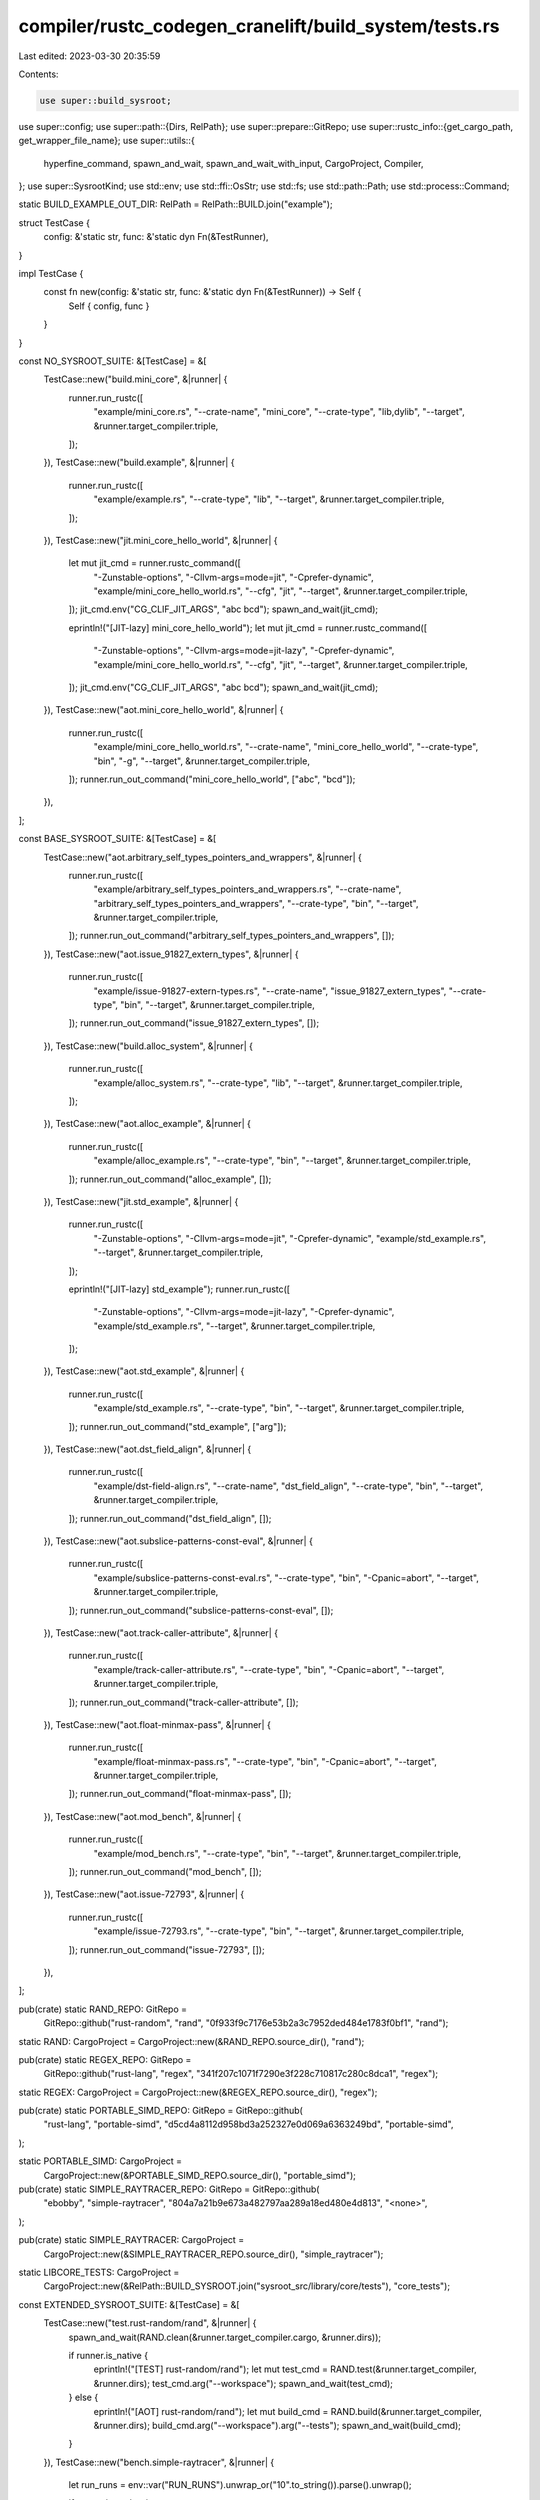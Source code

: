 compiler/rustc_codegen_cranelift/build_system/tests.rs
======================================================

Last edited: 2023-03-30 20:35:59

Contents:

.. code-block:: rs

    use super::build_sysroot;
use super::config;
use super::path::{Dirs, RelPath};
use super::prepare::GitRepo;
use super::rustc_info::{get_cargo_path, get_wrapper_file_name};
use super::utils::{
    hyperfine_command, spawn_and_wait, spawn_and_wait_with_input, CargoProject, Compiler,
};
use super::SysrootKind;
use std::env;
use std::ffi::OsStr;
use std::fs;
use std::path::Path;
use std::process::Command;

static BUILD_EXAMPLE_OUT_DIR: RelPath = RelPath::BUILD.join("example");

struct TestCase {
    config: &'static str,
    func: &'static dyn Fn(&TestRunner),
}

impl TestCase {
    const fn new(config: &'static str, func: &'static dyn Fn(&TestRunner)) -> Self {
        Self { config, func }
    }
}

const NO_SYSROOT_SUITE: &[TestCase] = &[
    TestCase::new("build.mini_core", &|runner| {
        runner.run_rustc([
            "example/mini_core.rs",
            "--crate-name",
            "mini_core",
            "--crate-type",
            "lib,dylib",
            "--target",
            &runner.target_compiler.triple,
        ]);
    }),
    TestCase::new("build.example", &|runner| {
        runner.run_rustc([
            "example/example.rs",
            "--crate-type",
            "lib",
            "--target",
            &runner.target_compiler.triple,
        ]);
    }),
    TestCase::new("jit.mini_core_hello_world", &|runner| {
        let mut jit_cmd = runner.rustc_command([
            "-Zunstable-options",
            "-Cllvm-args=mode=jit",
            "-Cprefer-dynamic",
            "example/mini_core_hello_world.rs",
            "--cfg",
            "jit",
            "--target",
            &runner.target_compiler.triple,
        ]);
        jit_cmd.env("CG_CLIF_JIT_ARGS", "abc bcd");
        spawn_and_wait(jit_cmd);

        eprintln!("[JIT-lazy] mini_core_hello_world");
        let mut jit_cmd = runner.rustc_command([
            "-Zunstable-options",
            "-Cllvm-args=mode=jit-lazy",
            "-Cprefer-dynamic",
            "example/mini_core_hello_world.rs",
            "--cfg",
            "jit",
            "--target",
            &runner.target_compiler.triple,
        ]);
        jit_cmd.env("CG_CLIF_JIT_ARGS", "abc bcd");
        spawn_and_wait(jit_cmd);
    }),
    TestCase::new("aot.mini_core_hello_world", &|runner| {
        runner.run_rustc([
            "example/mini_core_hello_world.rs",
            "--crate-name",
            "mini_core_hello_world",
            "--crate-type",
            "bin",
            "-g",
            "--target",
            &runner.target_compiler.triple,
        ]);
        runner.run_out_command("mini_core_hello_world", ["abc", "bcd"]);
    }),
];

const BASE_SYSROOT_SUITE: &[TestCase] = &[
    TestCase::new("aot.arbitrary_self_types_pointers_and_wrappers", &|runner| {
        runner.run_rustc([
            "example/arbitrary_self_types_pointers_and_wrappers.rs",
            "--crate-name",
            "arbitrary_self_types_pointers_and_wrappers",
            "--crate-type",
            "bin",
            "--target",
            &runner.target_compiler.triple,
        ]);
        runner.run_out_command("arbitrary_self_types_pointers_and_wrappers", []);
    }),
    TestCase::new("aot.issue_91827_extern_types", &|runner| {
        runner.run_rustc([
            "example/issue-91827-extern-types.rs",
            "--crate-name",
            "issue_91827_extern_types",
            "--crate-type",
            "bin",
            "--target",
            &runner.target_compiler.triple,
        ]);
        runner.run_out_command("issue_91827_extern_types", []);
    }),
    TestCase::new("build.alloc_system", &|runner| {
        runner.run_rustc([
            "example/alloc_system.rs",
            "--crate-type",
            "lib",
            "--target",
            &runner.target_compiler.triple,
        ]);
    }),
    TestCase::new("aot.alloc_example", &|runner| {
        runner.run_rustc([
            "example/alloc_example.rs",
            "--crate-type",
            "bin",
            "--target",
            &runner.target_compiler.triple,
        ]);
        runner.run_out_command("alloc_example", []);
    }),
    TestCase::new("jit.std_example", &|runner| {
        runner.run_rustc([
            "-Zunstable-options",
            "-Cllvm-args=mode=jit",
            "-Cprefer-dynamic",
            "example/std_example.rs",
            "--target",
            &runner.target_compiler.triple,
        ]);

        eprintln!("[JIT-lazy] std_example");
        runner.run_rustc([
            "-Zunstable-options",
            "-Cllvm-args=mode=jit-lazy",
            "-Cprefer-dynamic",
            "example/std_example.rs",
            "--target",
            &runner.target_compiler.triple,
        ]);
    }),
    TestCase::new("aot.std_example", &|runner| {
        runner.run_rustc([
            "example/std_example.rs",
            "--crate-type",
            "bin",
            "--target",
            &runner.target_compiler.triple,
        ]);
        runner.run_out_command("std_example", ["arg"]);
    }),
    TestCase::new("aot.dst_field_align", &|runner| {
        runner.run_rustc([
            "example/dst-field-align.rs",
            "--crate-name",
            "dst_field_align",
            "--crate-type",
            "bin",
            "--target",
            &runner.target_compiler.triple,
        ]);
        runner.run_out_command("dst_field_align", []);
    }),
    TestCase::new("aot.subslice-patterns-const-eval", &|runner| {
        runner.run_rustc([
            "example/subslice-patterns-const-eval.rs",
            "--crate-type",
            "bin",
            "-Cpanic=abort",
            "--target",
            &runner.target_compiler.triple,
        ]);
        runner.run_out_command("subslice-patterns-const-eval", []);
    }),
    TestCase::new("aot.track-caller-attribute", &|runner| {
        runner.run_rustc([
            "example/track-caller-attribute.rs",
            "--crate-type",
            "bin",
            "-Cpanic=abort",
            "--target",
            &runner.target_compiler.triple,
        ]);
        runner.run_out_command("track-caller-attribute", []);
    }),
    TestCase::new("aot.float-minmax-pass", &|runner| {
        runner.run_rustc([
            "example/float-minmax-pass.rs",
            "--crate-type",
            "bin",
            "-Cpanic=abort",
            "--target",
            &runner.target_compiler.triple,
        ]);
        runner.run_out_command("float-minmax-pass", []);
    }),
    TestCase::new("aot.mod_bench", &|runner| {
        runner.run_rustc([
            "example/mod_bench.rs",
            "--crate-type",
            "bin",
            "--target",
            &runner.target_compiler.triple,
        ]);
        runner.run_out_command("mod_bench", []);
    }),
    TestCase::new("aot.issue-72793", &|runner| {
        runner.run_rustc([
            "example/issue-72793.rs",
            "--crate-type",
            "bin",
            "--target",
            &runner.target_compiler.triple,
        ]);
        runner.run_out_command("issue-72793", []);
    }),
];

pub(crate) static RAND_REPO: GitRepo =
    GitRepo::github("rust-random", "rand", "0f933f9c7176e53b2a3c7952ded484e1783f0bf1", "rand");

static RAND: CargoProject = CargoProject::new(&RAND_REPO.source_dir(), "rand");

pub(crate) static REGEX_REPO: GitRepo =
    GitRepo::github("rust-lang", "regex", "341f207c1071f7290e3f228c710817c280c8dca1", "regex");

static REGEX: CargoProject = CargoProject::new(&REGEX_REPO.source_dir(), "regex");

pub(crate) static PORTABLE_SIMD_REPO: GitRepo = GitRepo::github(
    "rust-lang",
    "portable-simd",
    "d5cd4a8112d958bd3a252327e0d069a6363249bd",
    "portable-simd",
);

static PORTABLE_SIMD: CargoProject =
    CargoProject::new(&PORTABLE_SIMD_REPO.source_dir(), "portable_simd");

pub(crate) static SIMPLE_RAYTRACER_REPO: GitRepo = GitRepo::github(
    "ebobby",
    "simple-raytracer",
    "804a7a21b9e673a482797aa289a18ed480e4d813",
    "<none>",
);

pub(crate) static SIMPLE_RAYTRACER: CargoProject =
    CargoProject::new(&SIMPLE_RAYTRACER_REPO.source_dir(), "simple_raytracer");

static LIBCORE_TESTS: CargoProject =
    CargoProject::new(&RelPath::BUILD_SYSROOT.join("sysroot_src/library/core/tests"), "core_tests");

const EXTENDED_SYSROOT_SUITE: &[TestCase] = &[
    TestCase::new("test.rust-random/rand", &|runner| {
        spawn_and_wait(RAND.clean(&runner.target_compiler.cargo, &runner.dirs));

        if runner.is_native {
            eprintln!("[TEST] rust-random/rand");
            let mut test_cmd = RAND.test(&runner.target_compiler, &runner.dirs);
            test_cmd.arg("--workspace");
            spawn_and_wait(test_cmd);
        } else {
            eprintln!("[AOT] rust-random/rand");
            let mut build_cmd = RAND.build(&runner.target_compiler, &runner.dirs);
            build_cmd.arg("--workspace").arg("--tests");
            spawn_and_wait(build_cmd);
        }
    }),
    TestCase::new("bench.simple-raytracer", &|runner| {
        let run_runs = env::var("RUN_RUNS").unwrap_or("10".to_string()).parse().unwrap();

        if runner.is_native {
            eprintln!("[BENCH COMPILE] ebobby/simple-raytracer");
            let cargo_clif = RelPath::DIST
                .to_path(&runner.dirs)
                .join(get_wrapper_file_name("cargo-clif", "bin"));
            let manifest_path = SIMPLE_RAYTRACER.manifest_path(&runner.dirs);
            let target_dir = SIMPLE_RAYTRACER.target_dir(&runner.dirs);

            let clean_cmd = format!(
                "cargo clean --manifest-path {manifest_path} --target-dir {target_dir}",
                manifest_path = manifest_path.display(),
                target_dir = target_dir.display(),
            );
            let llvm_build_cmd = format!(
                "cargo build --manifest-path {manifest_path} --target-dir {target_dir}",
                manifest_path = manifest_path.display(),
                target_dir = target_dir.display(),
            );
            let clif_build_cmd = format!(
                "{cargo_clif} build --manifest-path {manifest_path} --target-dir {target_dir}",
                cargo_clif = cargo_clif.display(),
                manifest_path = manifest_path.display(),
                target_dir = target_dir.display(),
            );

            let bench_compile =
                hyperfine_command(1, run_runs, Some(&clean_cmd), &llvm_build_cmd, &clif_build_cmd);

            spawn_and_wait(bench_compile);

            eprintln!("[BENCH RUN] ebobby/simple-raytracer");
            fs::copy(
                target_dir.join("debug").join("main"),
                RelPath::BUILD.to_path(&runner.dirs).join("raytracer_cg_clif"),
            )
            .unwrap();

            let mut bench_run =
                hyperfine_command(0, run_runs, None, "./raytracer_cg_llvm", "./raytracer_cg_clif");
            bench_run.current_dir(RelPath::BUILD.to_path(&runner.dirs));
            spawn_and_wait(bench_run);
        } else {
            spawn_and_wait(SIMPLE_RAYTRACER.clean(&runner.target_compiler.cargo, &runner.dirs));
            eprintln!("[BENCH COMPILE] ebobby/simple-raytracer (skipped)");
            eprintln!("[COMPILE] ebobby/simple-raytracer");
            spawn_and_wait(SIMPLE_RAYTRACER.build(&runner.target_compiler, &runner.dirs));
            eprintln!("[BENCH RUN] ebobby/simple-raytracer (skipped)");
        }
    }),
    TestCase::new("test.libcore", &|runner| {
        spawn_and_wait(LIBCORE_TESTS.clean(&runner.host_compiler.cargo, &runner.dirs));

        if runner.is_native {
            spawn_and_wait(LIBCORE_TESTS.test(&runner.target_compiler, &runner.dirs));
        } else {
            eprintln!("Cross-Compiling: Not running tests");
            let mut build_cmd = LIBCORE_TESTS.build(&runner.target_compiler, &runner.dirs);
            build_cmd.arg("--tests");
            spawn_and_wait(build_cmd);
        }
    }),
    TestCase::new("test.regex-shootout-regex-dna", &|runner| {
        spawn_and_wait(REGEX.clean(&runner.target_compiler.cargo, &runner.dirs));

        // newer aho_corasick versions throw a deprecation warning
        let lint_rust_flags = format!("{} --cap-lints warn", runner.target_compiler.rustflags);

        let mut build_cmd = REGEX.build(&runner.target_compiler, &runner.dirs);
        build_cmd.arg("--example").arg("shootout-regex-dna");
        build_cmd.env("RUSTFLAGS", lint_rust_flags.clone());
        spawn_and_wait(build_cmd);

        if runner.is_native {
            let mut run_cmd = REGEX.run(&runner.target_compiler, &runner.dirs);
            run_cmd.arg("--example").arg("shootout-regex-dna");
            run_cmd.env("RUSTFLAGS", lint_rust_flags);

            let input = fs::read_to_string(
                REGEX.source_dir(&runner.dirs).join("examples").join("regexdna-input.txt"),
            )
            .unwrap();
            let expected_path =
                REGEX.source_dir(&runner.dirs).join("examples").join("regexdna-output.txt");
            let expected = fs::read_to_string(&expected_path).unwrap();

            let output = spawn_and_wait_with_input(run_cmd, input);
            // Make sure `[codegen mono items] start` doesn't poison the diff
            let output = output
                .lines()
                .filter(|line| !line.contains("codegen mono items"))
                .chain(Some("")) // This just adds the trailing newline
                .collect::<Vec<&str>>()
                .join("\r\n");

            let output_matches = expected.lines().eq(output.lines());
            if !output_matches {
                let res_path = REGEX.source_dir(&runner.dirs).join("res.txt");
                fs::write(&res_path, &output).unwrap();

                if cfg!(windows) {
                    println!("Output files don't match!");
                    println!("Expected Output:\n{}", expected);
                    println!("Actual Output:\n{}", output);
                } else {
                    let mut diff = Command::new("diff");
                    diff.arg("-u");
                    diff.arg(res_path);
                    diff.arg(expected_path);
                    spawn_and_wait(diff);
                }

                std::process::exit(1);
            }
        }
    }),
    TestCase::new("test.regex", &|runner| {
        spawn_and_wait(REGEX.clean(&runner.host_compiler.cargo, &runner.dirs));

        // newer aho_corasick versions throw a deprecation warning
        let lint_rust_flags = format!("{} --cap-lints warn", runner.target_compiler.rustflags);

        if runner.is_native {
            let mut run_cmd = REGEX.test(&runner.target_compiler, &runner.dirs);
            run_cmd.args([
                "--tests",
                "--",
                "--exclude-should-panic",
                "--test-threads",
                "1",
                "-Zunstable-options",
                "-q",
            ]);
            run_cmd.env("RUSTFLAGS", lint_rust_flags);
            spawn_and_wait(run_cmd);
        } else {
            eprintln!("Cross-Compiling: Not running tests");
            let mut build_cmd = REGEX.build(&runner.target_compiler, &runner.dirs);
            build_cmd.arg("--tests");
            build_cmd.env("RUSTFLAGS", lint_rust_flags.clone());
            spawn_and_wait(build_cmd);
        }
    }),
    TestCase::new("test.portable-simd", &|runner| {
        spawn_and_wait(PORTABLE_SIMD.clean(&runner.host_compiler.cargo, &runner.dirs));

        let mut build_cmd = PORTABLE_SIMD.build(&runner.target_compiler, &runner.dirs);
        build_cmd.arg("--all-targets");
        spawn_and_wait(build_cmd);

        if runner.is_native {
            let mut test_cmd = PORTABLE_SIMD.test(&runner.target_compiler, &runner.dirs);
            test_cmd.arg("-q");
            spawn_and_wait(test_cmd);
        }
    }),
];

pub(crate) fn run_tests(
    dirs: &Dirs,
    channel: &str,
    sysroot_kind: SysrootKind,
    cg_clif_dylib: &Path,
    host_triple: &str,
    target_triple: &str,
) {
    let runner = TestRunner::new(dirs.clone(), host_triple.to_string(), target_triple.to_string());

    if config::get_bool("testsuite.no_sysroot") {
        build_sysroot::build_sysroot(
            dirs,
            channel,
            SysrootKind::None,
            cg_clif_dylib,
            &host_triple,
            &target_triple,
        );

        BUILD_EXAMPLE_OUT_DIR.ensure_fresh(dirs);
        runner.run_testsuite(NO_SYSROOT_SUITE);
    } else {
        eprintln!("[SKIP] no_sysroot tests");
    }

    let run_base_sysroot = config::get_bool("testsuite.base_sysroot");
    let run_extended_sysroot = config::get_bool("testsuite.extended_sysroot");

    if run_base_sysroot || run_extended_sysroot {
        build_sysroot::build_sysroot(
            dirs,
            channel,
            sysroot_kind,
            cg_clif_dylib,
            &host_triple,
            &target_triple,
        );
    }

    if run_base_sysroot {
        runner.run_testsuite(BASE_SYSROOT_SUITE);
    } else {
        eprintln!("[SKIP] base_sysroot tests");
    }

    if run_extended_sysroot {
        runner.run_testsuite(EXTENDED_SYSROOT_SUITE);
    } else {
        eprintln!("[SKIP] extended_sysroot tests");
    }
}

struct TestRunner {
    is_native: bool,
    jit_supported: bool,
    dirs: Dirs,
    host_compiler: Compiler,
    target_compiler: Compiler,
}

impl TestRunner {
    pub fn new(dirs: Dirs, host_triple: String, target_triple: String) -> Self {
        let is_native = host_triple == target_triple;
        let jit_supported =
            target_triple.contains("x86_64") && is_native && !host_triple.contains("windows");

        let rustc_clif =
            RelPath::DIST.to_path(&dirs).join(get_wrapper_file_name("rustc-clif", "bin"));
        let rustdoc_clif =
            RelPath::DIST.to_path(&dirs).join(get_wrapper_file_name("rustdoc-clif", "bin"));

        let mut rustflags = env::var("RUSTFLAGS").ok().unwrap_or("".to_string());
        let mut runner = vec![];

        if !is_native {
            match target_triple.as_str() {
                "aarch64-unknown-linux-gnu" => {
                    // We are cross-compiling for aarch64. Use the correct linker and run tests in qemu.
                    rustflags = format!("-Clinker=aarch64-linux-gnu-gcc{}", rustflags);
                    runner = vec![
                        "qemu-aarch64".to_owned(),
                        "-L".to_owned(),
                        "/usr/aarch64-linux-gnu".to_owned(),
                    ];
                }
                "s390x-unknown-linux-gnu" => {
                    // We are cross-compiling for s390x. Use the correct linker and run tests in qemu.
                    rustflags = format!("-Clinker=s390x-linux-gnu-gcc{}", rustflags);
                    runner = vec![
                        "qemu-s390x".to_owned(),
                        "-L".to_owned(),
                        "/usr/s390x-linux-gnu".to_owned(),
                    ];
                }
                "x86_64-pc-windows-gnu" => {
                    // We are cross-compiling for Windows. Run tests in wine.
                    runner = vec!["wine".to_owned()];
                }
                _ => {
                    println!("Unknown non-native platform");
                }
            }
        }

        // FIXME fix `#[linkage = "extern_weak"]` without this
        if target_triple.contains("darwin") {
            rustflags = format!("{} -Clink-arg=-undefined -Clink-arg=dynamic_lookup", rustflags);
        }

        let host_compiler = Compiler {
            cargo: get_cargo_path(),
            rustc: rustc_clif.clone(),
            rustdoc: rustdoc_clif.clone(),
            rustflags: String::new(),
            rustdocflags: String::new(),
            triple: host_triple,
            runner: vec![],
        };

        let target_compiler = Compiler {
            cargo: get_cargo_path(),
            rustc: rustc_clif,
            rustdoc: rustdoc_clif,
            rustflags: rustflags.clone(),
            rustdocflags: rustflags,
            triple: target_triple,
            runner,
        };

        Self { is_native, jit_supported, dirs, host_compiler, target_compiler }
    }

    pub fn run_testsuite(&self, tests: &[TestCase]) {
        for &TestCase { config, func } in tests {
            let (tag, testname) = config.split_once('.').unwrap();
            let tag = tag.to_uppercase();
            let is_jit_test = tag == "JIT";

            if !config::get_bool(config) || (is_jit_test && !self.jit_supported) {
                eprintln!("[{tag}] {testname} (skipped)");
                continue;
            } else {
                eprintln!("[{tag}] {testname}");
            }

            func(self);
        }
    }

    #[must_use]
    fn rustc_command<I, S>(&self, args: I) -> Command
    where
        I: IntoIterator<Item = S>,
        S: AsRef<OsStr>,
    {
        let mut cmd = Command::new(&self.target_compiler.rustc);
        cmd.args(self.target_compiler.rustflags.split_whitespace());
        cmd.arg("-L");
        cmd.arg(format!("crate={}", BUILD_EXAMPLE_OUT_DIR.to_path(&self.dirs).display()));
        cmd.arg("--out-dir");
        cmd.arg(format!("{}", BUILD_EXAMPLE_OUT_DIR.to_path(&self.dirs).display()));
        cmd.arg("-Cdebuginfo=2");
        cmd.args(args);
        cmd
    }

    fn run_rustc<I, S>(&self, args: I)
    where
        I: IntoIterator<Item = S>,
        S: AsRef<OsStr>,
    {
        spawn_and_wait(self.rustc_command(args));
    }

    fn run_out_command<'a, I>(&self, name: &str, args: I)
    where
        I: IntoIterator<Item = &'a str>,
    {
        let mut full_cmd = vec![];

        // Prepend the RUN_WRAPPER's
        if !self.target_compiler.runner.is_empty() {
            full_cmd.extend(self.target_compiler.runner.iter().cloned());
        }

        full_cmd.push(
            BUILD_EXAMPLE_OUT_DIR.to_path(&self.dirs).join(name).to_str().unwrap().to_string(),
        );

        for arg in args.into_iter() {
            full_cmd.push(arg.to_string());
        }

        let mut cmd_iter = full_cmd.into_iter();
        let first = cmd_iter.next().unwrap();

        let mut cmd = Command::new(first);
        cmd.args(cmd_iter);

        spawn_and_wait(cmd);
    }
}


